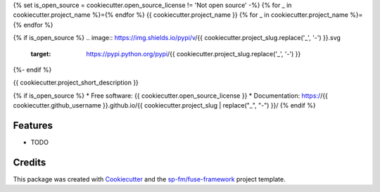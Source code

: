 {% set is_open_source = cookiecutter.open_source_license != 'Not open source' -%}
{% for _ in cookiecutter.project_name %}={% endfor %}
{{ cookiecutter.project_name }}
{% for _ in cookiecutter.project_name %}={% endfor %}

{% if is_open_source %}
.. image:: https://img.shields.io/pypi/v/{{ cookiecutter.project_slug.replace('_', '-') }}.svg
        :target: https://pypi.python.org/pypi/{{ cookiecutter.project_slug.replace('_', '-') }}

.. image:: https://img.shields.io/travis/{{ cookiecutter.github_username }}/{{ cookiecutter.project_slug.replace('_', '-') }}.svg
        :target: https://travis-ci.com/{{ cookiecutter.github_username }}/{{ cookiecutter.project_slug.replace('_', '-') }}
{%- endif %}

{{ cookiecutter.project_short_description }}

{% if is_open_source %}
* Free software: {{ cookiecutter.open_source_license }}
* Documentation: https://{{ cookiecutter.github_username }}.github.io/{{ cookiecutter.project_slug | replace("_", "-") }}/
{% endif %}

Features
--------

* TODO

Credits
-------

This package was created with Cookiecutter_ and the `sp-fm/fuse-framework`_
project template.

.. _Cookiecutter: https://github.com/audreyr/cookiecutter
.. _`sp-fm/fuse-framework`: https://github.com/sp-fm/fuse-framework
